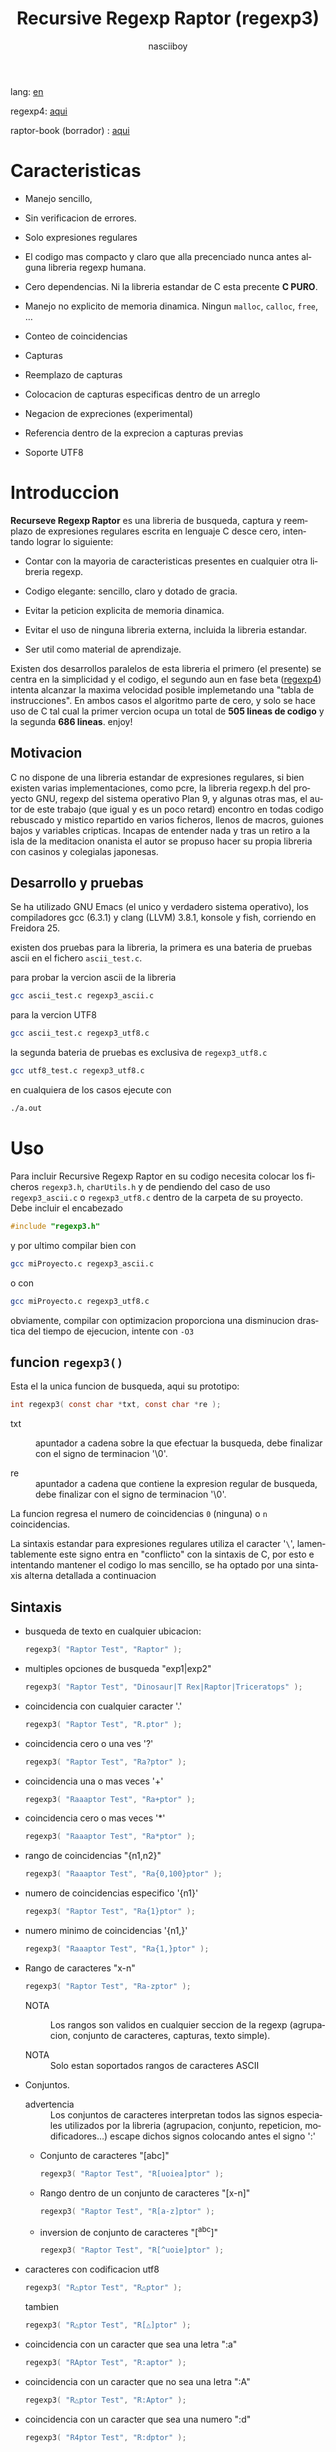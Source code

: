 #+TITLE:    Recursive Regexp Raptor (regexp3)
#+AUTHOR:   nasciiboy
#+LANGUAGE: es
#+STARTUP:  showall

lang: [[file:readme.org][en]]

regexp4: [[https://github.com/nasciiboy/RecursiveRegexpRaptor-4][aqui]]

raptor-book (borrador) : [[https://github.com/nasciiboy/raptor-book/][aqui]]

* Caracteristicas

  - Manejo sencillo,

  - Sin verificacion de errores.

  - Solo expresiones regulares

  - El codigo mas compacto y claro que alla precenciado nunca antes
    alguna libreria regexp humana.

  - Cero dependencias. Ni la libreria estandar de C esta precente *C PURO*.

  - Manejo no explicito de memoria dinamica. Ningun =malloc=, =calloc=, =free=,
    ...

  - Conteo de coincidencias

  - Capturas

  - Reemplazo de capturas

  - Colocacion de capturas especificas dentro de un arreglo

  - Negacion de expreciones (experimental)

  - Referencia dentro de la exprecion a capturas previas

  - Soporte UTF8

* Introduccion

  *Recurseve Regexp Raptor* es una libreria de busqueda, captura y reemplazo de
  expresiones regulares escrita en lenguaje C desce cero, intentando lograr lo
  siguiente:

  - Contar con la mayoria de caracteristicas presentes en cualquier otra
    libreria regexp.

  - Codigo elegante: sencillo, claro y dotado de gracia.

  - Evitar la peticion explicita de memoria dinamica.

  - Evitar el uso de ninguna libreria externa, incluida la libreria estandar.

  - Ser util como material de aprendizaje.


  Existen dos desarrollos paralelos de esta libreria el primero (el presente) se
  centra en la simplicidad y el codigo, el segundo aun en fase beta ([[https://github.com/nasciiboy/RecursiveRegexpRaptor-4][regexp4]])
  intenta alcanzar la maxima velocidad posible implemetando una "tabla de
  instrucciones". En ambos casos el algoritmo parte de cero, y solo se hace uso
  de C tal cual la primer vercion ocupa un total de *505 lineas de codigo* y la
  segunda *686 lineas*. enjoy!

** Motivacion

   C no dispone de una libreria estandar de expresiones regulares, si bien
   existen varias implementaciones, como pcre, la libreria regexp.h del proyecto
   GNU, regexp del sistema operativo Plan 9, y algunas otras mas, el autor de
   este trabajo (que igual y es un poco retard) encontro en todas codigo
   rebuscado y mistico repartido en varios ficheros, llenos de macros, guiones
   bajos y variables cripticas. Incapas de entender nada y tras un retiro a la
   isla de la meditacion onanista el autor se propuso hacer su propia libreria
   con casinos y colegialas japonesas.

** Desarrollo y pruebas

   Se ha utilizado GNU Emacs (el unico y verdadero sistema operativo), los
   compiladores gcc (6.3.1) y clang (LLVM) 3.8.1, konsole y fish, corriendo en
   Freidora 25.

   existen dos pruebas para la libreria, la primera es una bateria de pruebas
   ascii en el fichero =ascii_test.c=.

   para probar la vercion ascii de la libreria

   #+BEGIN_SRC sh
     gcc ascii_test.c regexp3_ascii.c
   #+END_SRC

   para la vercion UTF8

   #+BEGIN_SRC sh
     gcc ascii_test.c regexp3_utf8.c
   #+END_SRC

   la segunda bateria de pruebas es exclusiva de =regexp3_utf8.c=

   #+BEGIN_SRC sh
     gcc utf8_test.c regexp3_utf8.c
   #+END_SRC

   en cualquiera de los casos ejecute con

   #+BEGIN_SRC sh
     ./a.out
   #+END_SRC

* Uso

  Para incluir Recursive Regexp Raptor en su codigo necesita colocar los
  ficheros =regexp3.h=, =charUtils.h= y de pendiendo del caso de uso
  =regexp3_ascii.c= o =regexp3_utf8.c= dentro de la carpeta de su
  proyecto. Debe incluir el encabezado

  #+BEGIN_SRC c
    #include "regexp3.h"
  #+END_SRC

  y por ultimo compilar bien con

  #+BEGIN_SRC sh
    gcc miProyecto.c regexp3_ascii.c
  #+END_SRC

  o con

  #+BEGIN_SRC sh
    gcc miProyecto.c regexp3_utf8.c
  #+END_SRC

  obviamente, compilar con optimizacion proporciona una disminucion drastica del
  tiempo de ejecucion, intente con =-O3=

** funcion =regexp3()=

   Esta el la unica funcion de busqueda, aqui su prototipo:

   #+BEGIN_SRC c
     int regexp3( const char *txt, const char *re );
   #+END_SRC

   - txt  :: apuntador a cadena sobre la que efectuar la busqueda, debe
             finalizar con el signo de terminacion '\0'.

   - re   :: apuntador a cadena que contiene la expresion regular de busqueda,
             debe finalizar con el signo de terminacion '\0'.


   La funcion regresa el numero de coincidencias =0= (ninguna) o =n=
   coincidencias.

   La sintaxis estandar para expresiones regulares utiliza el caracter '=\=',
   lamentablemente este signo entra en "conflicto" con la sintaxis de C, por
   esto e intentando mantener el codigo lo mas sencillo, se ha optado por una
   sintaxis alterna detallada a continuacion

** Sintaxis

   - busqueda de texto en cualquier ubicacion:

     #+BEGIN_SRC c
       regexp3( "Raptor Test", "Raptor" );
     #+END_SRC

   - multiples opciones de busqueda "exp1|exp2"

     #+BEGIN_SRC c
       regexp3( "Raptor Test", "Dinosaur|T Rex|Raptor|Triceratops" );
     #+END_SRC

   - coincidencia con cualquier caracter '.'

     #+BEGIN_SRC c
       regexp3( "Raptor Test", "R.ptor" );
     #+END_SRC

   - coincidencia cero o una ves '?'

     #+BEGIN_SRC c
       regexp3( "Raptor Test", "Ra?ptor" );
     #+END_SRC

   - coincidencia una o mas veces '+'

     #+BEGIN_SRC c
       regexp3( "Raaaptor Test", "Ra+ptor" );
     #+END_SRC

   - coincidencia cero o mas veces '*'

     #+BEGIN_SRC c
       regexp3( "Raaaptor Test", "Ra*ptor" );
     #+END_SRC

   - rango de coincidencias "{n1,n2}"

     #+BEGIN_SRC c
       regexp3( "Raaaptor Test", "Ra{0,100}ptor" );
     #+END_SRC

   - numero de coincidencias especifico '{n1}'

     #+BEGIN_SRC c
       regexp3( "Raptor Test", "Ra{1}ptor" );
     #+END_SRC

   - numero minimo de coincidencias '{n1,}'

     #+BEGIN_SRC c
       regexp3( "Raaaptor Test", "Ra{1,}ptor" );
     #+END_SRC

   - Rango de caracteres "x-n"

     #+BEGIN_SRC c
       regexp3( "Raptor Test", "Ra-zptor" );
     #+END_SRC

     - NOTA :: Los rangos son validos en cualquier seccion de la regexp
               (agrupacion, conjunto de caracteres, capturas, texto simple).

     - NOTA :: Solo estan soportados rangos de caracteres ASCII

   - Conjuntos.

     - advertencia :: Los conjuntos de caracteres interpretan todos las signos
       especiales utilizados por la libreria (agrupacion, conjunto, repeticion,
       modificadores...) escape dichos signos colocando antes el signo ':'

     - Conjunto de caracteres "[abc]"

       #+BEGIN_SRC c
         regexp3( "Raptor Test", "R[uoiea]ptor" );
       #+END_SRC

     - Rango dentro de un conjunto de caracteres "[x-n]"

       #+BEGIN_SRC c
         regexp3( "Raptor Test", "R[a-z]ptor" );
       #+END_SRC

     - inversion de conjunto de caracteres  "[^abc]"

       #+BEGIN_SRC c
         regexp3( "Raptor Test", "R[^uoie]ptor" );
       #+END_SRC

   - caracteres con codificacion utf8

     #+BEGIN_SRC c
       regexp3( "R△ptor Test", "R△ptor" );
     #+END_SRC

     tambien

     #+BEGIN_SRC c
       regexp3( "R△ptor Test", "R[△]ptor" );
     #+END_SRC

   - coincidencia con un caracter que sea una letra ":a"

     #+BEGIN_SRC c
       regexp3( "RAptor Test", "R:aptor" );
     #+END_SRC

   - coincidencia con un caracter que no sea una letra ":A"

     #+BEGIN_SRC c
       regexp3( "R△ptor Test", "R:Aptor" );
     #+END_SRC

   - coincidencia con un caracter que sea una numero ":d"

     #+BEGIN_SRC c
       regexp3( "R4ptor Test", "R:dptor" );
     #+END_SRC

   - coincidencia con un caracter que no sea un numero ":D"

     #+BEGIN_SRC c
       regexp3( "Raptor Test", "R:Dptor" );
     #+END_SRC

   - coincidencia con un caracter alfanumerico ":w"

     #+BEGIN_SRC c
       regexp3( "Raptor Test", "R:wptor" );
     #+END_SRC

   - coincidencia con un caracter no alfanumerico ":W"

     #+BEGIN_SRC c
       regexp3( "R△ptor Test", "R:Wptor" );
     #+END_SRC

   - coincidencia con un caracter que sea un espacio ":s"

     #+BEGIN_SRC c
       regexp3( "R ptor Test", "R:sptor" );
     #+END_SRC

   - coincidencia con un caracter que no sea un espacio ":S"

     #+BEGIN_SRC c
       regexp3( "Raptor Test", "R:Sptor" );
     #+END_SRC

   - coincidencia con un caracter utf8 ":&"

     #+BEGIN_SRC c
       regexp3( "R△ptor Test", "R:&ptor" );
     #+END_SRC

   - escape de caracteres con significado especial ":caracter"

     los caracteres '|', '(', ')', '<', '>', '[', ']', '?', '+', '*', '{', '}',
     '-', '#' y '@' indican como debe procesarse la exprecion regular, colocar
     alguno de estos caracteres tal cual, sin tener en cuenta una correcta
     sintaxis dentro de la exprecion, puede generar bucles infinitos al igual
     que errores por violacion de segmento.

     #+BEGIN_SRC c
       regexp3( ":#()|<>", ":::#:(:):|:<:>" );
     #+END_SRC

   - agrupacion "(exp)"

     #+BEGIN_SRC c
       regexp3( "Raptor Test", "(Raptor)" );
     #+END_SRC

   - agrupacion con captura "<exp>"

     #+BEGIN_SRC c
       regexp3( "Raptor Test", "<Raptor>" );
     #+END_SRC

   - backreferences "@id"

     las referencias necesitan que previamente se halla capturado una exprecion
     mediante "<exp>", luego se coloca el numero de aparicion de la captura
     precidido por '@'

     #+BEGIN_SRC c
       regexp3( "ae_ea", "<a><e>_@2@1" )
     #+END_SRC

   - *negacion de exprecion* "([^(exp)])" o "<[^(exp)]>"

     esta poco convencional exprecion permite el equivalente en otras librerias
     a expreciones tipo

     #+BEGIN_SRC c
       a.*b
     #+END_SRC

     es decir "una 'a' seguida por cualquier cosa que no sea b, seguida por b".
     En esta sintaxis seria

     #+BEGIN_SRC c
       regexp3( "a123456789b", "a([^(b)])*b" );
     #+END_SRC

     esta sintaxis es provicional y no esta execta de fallos, no la tome
     enserio.

   - modificadores de comportamiento

     Existen dos tipos de modificadores. El primero afecta de forma global el
     comportamiento de la exprecion, el segundo afecta secciones en
     especifico. En ambos caso los la sintaxis es la misma, el signo '#',
     seguido por los modificadores,

     los modificadores de alcance global se coloca al inicio, de toda la
     exprecion y son los siguientes

     - busqueda solo al inicio '#^exp'

       #+BEGIN_SRC c
         regexp3( "Raptor Test", "#^Raptor" );
       #+END_SRC

     - busqueda solo al final '#$exp'

       #+BEGIN_SRC c
         regexp3( "Raptor Test", "#$Test" );
       #+END_SRC

     - busqueda al inicio y final "#^$exp"

       #+BEGIN_SRC c
         regexp3( "Raptor Test", "#^$Raptor Test" );
       #+END_SRC

     - detener con la primer coincidencia "#?exp"

       #+BEGIN_SRC c
         regexp3( "Raptor Test", "#?Raptor Test" );
       #+END_SRC

     - buscar por la cadena caracter a caracter "#~"

       de forma predeterminada cuando una exprecion coincide con una region del
       texto de busqueda, la busqueda prosigue a partir del final de dicha
       coincidencia, para ignorar este comportamiento, haciendo que la busqueda
       siempre sea caracter a caracter se utiliza este modificador

       #+BEGIN_SRC c
         regexp3( "aaaaa", "#~a*" );
       #+END_SRC

       en este ejemplo, sin el modificador el resultado seria una coincidencia,
       sin embargo con este modificador la busqueda continua inmediatamente
       despues del siguente caracter regresando cinco coincidencias.

     - ignorar entre minusculas y mayusculas "#*exp"

       #+BEGIN_SRC c
         regexp3( "Raptor Test", "#*RaPtOr TeSt" );
       #+END_SRC


     todos los modificadores anteriores son compatibles entre si es decir podria
     buscar

     #+BEGIN_SRC c
       regexp3( "Raptor Test", "#^$*?~RaPtOr TeSt" );
     #+END_SRC

     sin embargo los  modificadores  '~' y '?' pierden sentido debido a la
     presencia de '^' y/o '$'.

     una exprecion del tipo:

     #+BEGIN_SRC c
       regexp3( "Raptor Test", "#$RaPtOr|#$TeSt" );
     #+END_SRC

     es erronea, el modificador despues del '|' se aplicaria la seccion entre
     '|' y '#', es decir cero, con un retorno de erroneo

     los modificadores locales se colocan despues del indicador de repeticion
     (de existir) y afectan la misma region que afectan los indicadores de
     repeticion, es decir caracteres, conjuntos o agrupaciones.

     - ignorar entre minusculas y mayusculas "exp#*"

       #+BEGIN_SRC c
         regexp3( "Raptor Test", "(RaPtOr)#* TeS#*t" );
       #+END_SRC

     - no ignorar entre minusculas y mayusculas "exp#/"

       #+BEGIN_SRC c
         regexp3( "RaPtOr TeSt", "#*(RaPtOr)#/ TES#/T" );
       #+END_SRC

** Capturas

   Las capturas se indexan segun el orden de aparicion dentro de la expresion
   por ejemplo:

   #+BEGIN_EXAMPLE
     <   <   >  | <   <   >   >   >
     = 1 ==========================
         = 2==    = 2 =========
                      = 3 =
   #+END_EXAMPLE

   Si la exprecion coincide mas de una ocacion dentro del texto de busqueda el
   indice, se incrementa segun su aparicion es decir:

   #+BEGIN_EXAMPLE
     <   <   >  | <   >   >   <   <   >  | <   >   >   <   <   >  | <   >   >
     = 1 ==================   = 3 ==================   = 5 ==================
         = 2==    = 2==           = 4==    = 4==           = 6==    = 6==
     coincidencia uno         coincidencia dos         coincidencia tres
   #+END_EXAMPLE

   la funcion =cpytCatch= hace una copia de una la captura dentro de un arreglo
   de caracteres, aqui su prototipo:

   #+BEGIN_SRC c
     char * cpyCatch( char * str, const int index )
   #+END_SRC

   - str   :: puntero lo suficientemete grande para contener la captura.

   - index :: indice de la agrupacion (de =1= a =n=).


   la funcion regeresa un apuntador a la captura terminada en '\0'. Un indice
   incorrecto regresara un apuntador que inicia en '\0'.

   para optener el numero capturadas dentro de una busqueda, utlice
   =totCatch=:

   #+BEGIN_SRC c
     int totCatch();
   #+END_SRC

   que regresa un valor de =0= a =n=.

   Podria utilzar esta y la anterior funcion para imprimir las capturadas con
   una funcion como esta:

   #+BEGIN_SRC c
     void printCatch(){
       char str[128];
       int i = 0, max = totCatch();

       while( ++i <= max )
         printf( "[%d] >%s<\n", i, cpyCatch( str, i ) );
     }
   #+END_SRC

*** =gpsCatch()= y =lenCatch()=

    las funciones =gpsCatch()= y =lenCatch()= realizan la misma labor que
    =cpyCatch= con la variante de no utilizar un arreglo, en su lugar la primera
    regresa un puntero a la posicion inicial de la captura dentro del texto de
    busqueda y la segunda regresa la longitud de dicha captura.

    #+BEGIN_SRC c
      int          lenCatch( const int index );
      const char * gpsCatch( const int index );
    #+END_SRC

    el ejemplo anterior con estas fuciones, seria:

    #+BEGIN_SRC c
      void printCatch(){
        int i = 0, max = totCatch();

        while( ++i <= max )
          printf( "[%d] >%.*s<\n", i, lenCatch( i ), gpsCatch( i ) );
      }
    #+END_SRC

*** Colocar capturas dentro de una cadena

    #+BEGIN_SRC c
      char * putCatch( char * newStr, const char * putStr );
    #+END_SRC

    el argumento =putStr= contiene el texto con el cual formar la nueva cadena
    asi como indicadores de cuales capturas colocar. Para indicar la insercion
    de una captura coque el signo '#' seguido del indice de captura. por ejemplo
    el argumento =putStr= podria ser

    #+BEGIN_SRC c
      char *putStr = "captura 1 >>#1<< captura 2 >>#2<< captura 747 >>#747<<";
    #+END_SRC

    =newStr= es un arreglo de caracteres lo suficientemente grande como para
    contener la cadena + las capturas. la funcion regresa un apuntador a la
    posicion inicial de este arreglo, que finaliza con el signo de terminacion
    '\0'.

    para colocar el caracter '#' dentro de la cadena escape '#' con un '#'
    adicional, es decir:

    #+BEGIN_EXAMPLE
      "## comentario"  -> "# comentario"
    #+END_EXAMPLE

*** Reemplazar una captura

    El reemplazo opera sobre un arreglo de caracteres en el cual se coloca el
    texto de busqueda modificando una captura especifica por una cadena de
    texto, la funcion encargada de esta labor es =rplCatch=, su prototipo es:

    #+BEGIN_SRC c
      char * rplCatch( char * newStr, const char * rplStr, const int id );
    #+END_SRC

    - newStr :: arreglo de caracteres de dimension dende se colocara el texto
                original sobre el que se efectua y el texto de reemplazo de las
                capturas.

    - rplStr :: texto de reemplazo para captura.

    - id     :: *identificador* de captura segun el orden de aparicion dentro de
                la exprecion regular. Pasar un indice incorrecto, coloca una
                copia sin modificacion de la cadena de busqueda sobre el arreglo
                =newStr=.


    en este caso el uso del argumento =id= a diferencia de la funcion =getCatch=
    no se refiere a una "captura" en especifico, es decir no importa la cantidad
    de ocaciones que se ha capturado una exprecion, el identificador indica la
    *posicion* dentro de la exprecion en si, es decir:

    #+BEGIN_EXAMPLE
         <   <   >  | <   <   >   >   >
      id = 1 ==========================
      id     = 2==    = 2 =========
      id                  = 3 =
      posicion de la captura dentro de la exprecion
    #+END_EXAMPLE

    la modificacion afecta de este modo

    #+BEGIN_EXAMPLE
      <   <   >  | <   >   >       <   <   >  | <   >   >      <   <   >  | <   >   >
      = 1 ==================       = 1 ==================      = 1 ==================
          = 2==    = 2==               = 2==    = 2==              = 2==    = 2==
      captura uno                  "..." dos                   "..." tres
    #+END_EXAMPLE

** Metacaracteres de busqueda

   - =:d= :: dígito del 0 al 9.
   - =:D= :: cualquier carácter que no sea un dígito del 0 al 9.
   - =:a= :: cualquier caracter que sea una letra (a-z,A-Z)
   - =:A= :: cualquier caracter que no sea una letra
   - =:w= :: cualquier carácter alfanumérico.
   - =:W= :: cualquier carácter no alfanumérico.
   - =:s= :: cualquier caracter de espacio en blanco.
   - =:S= :: cualquier carácter que no sea un espacio en blanco.
   - =:&= :: caracter no ascii (solo en version UTF8).

   - =:|= :: barra vertical
   - =:^= :: acento circunflejo
   - =:$= :: signo dolar
   - =:(= :: parentesis izquierdo
   - =:)= :: parentesis derecho
   - =:<= :: mayor que
   - =:>= :: menor que
   - =:[= :: corchete izquierdo
   - =:]= :: corchete derecho
   - =:.= :: punto
   - =:?= :: interrogacion
   - =:+= :: mas
   - =:-= :: menos
   - =:*= :: asterisco
   - =:{= :: llave izquierda
   - =:}= :: llave derecha
   - =:#= :: modificador
   - =::= :: dos puntos


   adicionalmente utilice la sintaxis propia de c para colocar caracteres como
   nueva linea, tabulador, campana,..., etc. De igual forma puede utilizar la
   sintaxis c para "colocar" caracteres en notacion octal, hexadecimal o
   unicode.

** algunos ejemplos de uso

   El fichero =ascii_test.c= contiene una amplia variedad de pruebas que son
   utiles como ejemplos de uso, entre estos se encuentran los siguentes:

   #+BEGIN_SRC c
     regexp3( "07-07-1777", "<0?[1-9]|[12][0-9]|3[01]><[/:-\\]><0?[1-9]|1[012]>@2<[12][0-9]{3}>" );
   #+END_SRC

   captura una cadena con formato de fecha, de forma separada dia, separador,
   mes y año. El separador tiene que coincider las dos ocaciones que aparece

   #+BEGIN_SRC c
      regexp3( "https://en.wikipedia.org/wiki/Regular_expression", "(https?|ftp):://<[^:s/:<:>]+></[^:s:.:<:>,/]+>*<.>*" );
   #+END_SRC

   capturar algo parecido a un enlace web

   #+BEGIN_SRC c
     regexp3( "<mail>nasciiboy@gmail.com</mail>", "<[_A-Za-z0-9:-]+(:.[_A-Za-z0-9:-]+)*>:@<[A-Za-z0-9]+>:.<[A-Za-z0-9]+><:.[A-Za-z0-9]{2}>*" );
   #+END_SRC

   capturar por secciones (usuario,sitio,dominio) algo parecido a un correo.

   #+BEGIN_SRC c
      regexp3( "aa0123aa", "<aa><[^(aa)]>*<aa>" );
   #+END_SRC

   capturar una cadena que contenga "aa", luego captura cualquier cosa que no
   sea "aa" y finalmente captura nuevamente "aa"

* Hacking
** algoritmo
*** Diagrama de flujo

    Esta diagrama es una aproximacion del funcionimento del motor, los nombres no
    se corresponden con los nombres del codigo, para una explicacion completa
    revisar el [[https://github.com/nasciiboy/raptor-book/][libro]]

    #+BEGIN_EXAMPLE
          ┌──────┐
          │inicio│
          └──────┘
              │◀───────────────────────────────────┐
              ▼                                    │
      ┌────────────────┐                           │
      │bucle por cadena│                           │
      └────────────────┘                           │
              │                                    │
              ▼                                    │
       ┌─────────────┐  no   ┌─────────────┐       │
      <│fin de cadena│>────▶<│buscar regexp│>──────┘
       └─────────────┘       └─────────────┘  no coincide
              │ si                  │ coincide
              ▼                     ▼
      ┌────────────────┐    ┌────────────────┐
      │informar: no    │    │informar:       │
      │hay coincidencia│    │hay coincidencia│
      └────────────────┘    └────────────────┘
              │                     │
              │◀────────────────────┘
              ▼
            ┌───┐
            │fin│
            └───┘
    #+END_EXAMPLE

    En esta version de @c(buscar regexp) todos los constructores se optienen por
    una sola funcion:

    #+BEGIN_EXAMPLE
                                                                  ┌───────────────────────────────┐
      ┏━━━━━━━━━━━━━┓                                             ▼                               │
      ┃buscar regexp┃                                   ┌───────────────────┐                     │
      ┗━━━━━━━━━━━━━┛                                   │Optener constructor│                     │
                                                        └───────────────────┘                     │
                                                                  │                               │
                                                                  ▼                               │
                                                          ┌───────────────┐  no  ┌─────────────┐  │
                                                         <│hay constructor│>────▶│terminar: la │  │
                                                          └───────────────┘      │ruta coincide│  │
                                                                  │ si           └─────────────┘  │
                                    ┌──────────┬────────┬─────────┼───────────┬──────────┐        │
                                    ▼          ▼        ▼         ▼           ▼          ▼        │
                              ┌───────────┐┌────────┐┌─────┐┌────────────┐┌────────┐┌──────────┐  │
                              │alternacion││conjunto││punto││metacaracter││caracter││agrupacion│  │
                              └───────────┘└────────┘└─────┘└────────────┘└────────┘└──────────┘  │
                                    │          │        │         │           │          │        │
                                    ▼          └────────┴─────────┼───────────┘          └────────┤
                             ┌──────────────────┐                 │                               │
                  ┌──────────│ guardar posicion │                 ▼               no              │
                  │          └──────────────────┘       ┌──────────────────┐   coincide           │
                  │          ┌──────────────────┐      <│buscar constructor│>─────────┐           │
                  ▼◀─────────│restaurar posicion│◀──┐   └──────────────────┘          │           │
           ┌───────────────┐ └──────────────────┘   │             │ coincide          │           │
           │recorrer rutas │                        │             ▼                   ▼           │
           └───────────────┘                        │    ┌──────────────────┐ ┌────────────────┐  │
                  │                                 │    │avanzar por cadena│ │terminar, ruta  │  │
                  ▼                                 │    └──────────────────┘ │sin coincidencia│  │
              ┌────────┐   si     ┌─────────────┐   │             │           └────────────────┘  │
             <│hay ruta│>───────▶<│buscar regexp│>──┘             └───────────────────────────────┘
              └────────┘          └─────────────┘ no coincide
                  │ no           coincide │
                  ▼                       ▼
      ┌─────────────────────────┐ ┌─────────────┐
      │terminar sin coincidencia│ │terminar, la │
      └─────────────────────────┘ │ruta coincide│
                                  └─────────────┘
    #+END_EXAMPLE

    =buscar regexp=: diseño actual

    #+BEGIN_EXAMPLE
                    ┌──────────────────┐
                    │ guardar posicion │                                 ┏━━━━━━━━━━━━━┓
                    └──────────────────┘                                 ┃buscar regexp┃
               ┌────────────▶│                                           ┗━━━━━━━━━━━━━┛
               │             ▼
               │      ┌───────────────┐
               │      │recorrer rutas │
               │      └───────────────┘
               │             │                         ┌─────────────────────────────────┐
               │             ▼                         ▼                                 │
               │         ┌────────┐   si     ┌───────────────────┐                       │
               │        <│hay ruta│>────────▶│obtener constructor│                       │
               │         └────────┘          └───────────────────┘                       │
               │             │ no                      │                                 │
               │             ▼                         ▼                                 │
               │ ┌─────────────────────────┐   ┌───────────────┐  no  ┌─────────────┐    │
               │ │terminar sin coincidencia│  <│hay constructor│>────▶│terminar: la │    │
               │ └─────────────────────────┘   └───────────────┘      │ruta coincide│    │
               │                                       │ si           └─────────────┘    │
               │                    ┌────────┬─────────┼───────────┬──────────┐          │
               │                    ▼        ▼         ▼           ▼          ▼          │
      ┌──────────────────┐      ┌────────┐┌─────┐┌────────────┐┌────────┐┌──────────┐    │
      │restaurar posicion│      │conjunto││punto││metacaracter││caracter││agrupacion│    │
      └──────────────────┘      └────────┘└─────┘└────────────┘└────────┘└──────────┘    │
               ▲                    │        │         │           │          │          │
               │                    └────────┴─────────┼───────────┘          │          │
               │                                       ▼                      ▼          │
       ┌────────────────┐    no coincide     ┌──────────────────┐      ┌─────────────┐   │
       │terminar: ruta  │◀────────┬─────────<│buscar constructor│>  ┌─<│buscar regexp│>  │
       │sin coincidencia│         │          └──────────────────┘   │  └─────────────┘   │
       └────────────────┘         │                    │ coincide   │         │          │
                                  └──────────────────┈┈│┈┈──────────┘         │ coincide │
                                                       ▼                      │          │
                                              ┌──────────────────┐            └──────────┤
                                              │avanzar por cadena│                       │
                                              └──────────────────┘                       │
                                                       │                                 │
                                                       └─────────────────────────────────┘
    #+END_EXAMPLE

* Benchmarks

  Se eligieron los sigientes motores como punto de comparacion:

  - [[http://www.pcre.org/][PCRE2 10.10]]
  - [[https://github.com/laurikari/tre/][tre 0.8.0]]
  - [[http://www.geocities.jp/kosako3/oniguruma/][Oniguruma 5.9.6]]
  - [[https://github.com/google/re2][re2 by Google]]
  - [[http://sljit.sourceforge.net/pcre.html][PCRE2 10.10 with sljit JIT compiler support]]


  vs el Raptor ([[https://github.com/nasciiboy/RecursiveRegexpRaptor][regexp3_ascii.c]] & [[https://github.com/nasciiboy/RecursiveRegexpRaptor-4][regexp4_ascii.c]])

** Results
*** x86-64 bit Intel Cerelon 847 1.1GHz (GCC 6.3.1, GNU/Linux)

    #+BEGIN_HTML
      <table class="results" border="1" width="100%">
      <tbody><tr><th>Regular expression</th><th>PCRE</th><th>PCRE<br>-DFA</th><th>TRE</th><th>Onig-<br>uruma</th><th>RE2</th><th>PCRE<br>-JIT</th><th class="raptor3">regexp3</th><th class="raptor4">regexp4</th></tr>
      <tr><td class="pattern"><table><tr><td>.|\n</td></tr><tr><td class="raptor3-pattern">.</td></tr></table></td><td class="time">4514 ms (20045118)</td><td class="time">5320 ms (20045118)</td><td class="time">6500 ms (20045118)</td><td class="time">13378 ms (20045118)</td><td class="time">10619 ms (20045118)</td><td class="time">1086 ms (20045118)</td><td class="time">1768 ms (20045118)</td><td class="time">748 ms (20045118)</td></tr>
      <tr><td class="pattern"><table><tr><td>\w</td></tr><tr><td class="raptor3-pattern">:w</td></tr></table></td><td class="time">3893 ms (14751878)</td><td class="time">3026 ms (14751878)</td><td class="time">4604 ms (14751878)</td><td class="time">10947 ms (14751878)</td><td class="time">7967 ms (14751878)</td><td class="time">944 ms (14751878)</td><td class="time">1836 ms (14750958)</td><td class="time">941 ms (14750958)</td></tr>
      <tr><td class="pattern"><table><tr><td>\d</td></tr><tr><td class="raptor3-pattern">:d</td></tr></table></td><td class="time">65 ms (27084)</td><td class="time">67 ms (27084)</td><td class="time">1036 ms (27084)</td><td class="time">150 ms (27084)</td><td class="time">153 ms (27084)</td><td class="time">57 ms (27084)</td><td class="time">1807 ms (27084)</td><td class="time">608 ms (27084)</td></tr>
      <tr><td class="pattern"><table><tr><td>\S</td></tr><tr><td class="raptor3-pattern">:S</td></tr></table></td><td class="time">3023 ms (15451664)</td><td class="time">3130 ms (15451664)</td><td class="time">4533 ms (15451664)</td><td class="time">10776 ms (15451664)</td><td class="time">8273 ms (15451664)</td><td class="time">902 ms (15451664)</td><td class="time">1846 ms (15451664)</td><td class="time">958 ms (15451664)</td></tr>
      <tr><td class="pattern"><table><tr><td>\S+</td></tr><tr><td class="raptor3-pattern">:S+</td></tr></table></td><td class="time">918 ms (3414592)</td><td class="time">1587 ms (3414592)</td><td class="time">2462 ms (3414592)</td><td class="time">3019 ms (3414592)</td><td class="time">2183 ms (3414592)</td><td class="time">320 ms (3414592)</td><td class="time">1078 ms (3414592)</td><td class="time">713 ms (3414592)</td></tr>
      <tr><td class="pattern"><table><tr><td>[a-zA-Z]+</td></tr><tr><td class="raptor3-pattern">[a-zA-Z]+</td></tr></table></td><td class="time">973 ms (3495761)</td><td class="time">1540 ms (3495761)</td><td class="time">2282 ms (3495761)</td><td class="time">2919 ms (3495761)</td><td class="time">2258 ms (3495761)</td><td class="time">333 ms (3495761)</td><td class="time">3301 ms (3495761)</td><td class="time">1134 ms (3495761)</td></tr>
      <tr><td class="pattern"><table><tr><td>[.\s]+</td></tr><tr><td class="raptor3-pattern">[:.:s]+</td></tr><tr><td class="raptor4-pattern">[.:s]+</td></tr></table></td><td class="time">915 ms (3430783)</td><td class="time">1047 ms (3430783)</td><td class="time">1888 ms (991813)</td><td class="time">2799 ms (3430783)</td><td class="time">2241 ms (3430783)</td><td class="time">379 ms (3430783)</td><td class="time">4203 ms (3430783)</td><td class="time">1395 ms (3430783)</td></tr>
      <tr><td class="pattern"><table><tr><td>([^\n]+)</td></tr><tr><td class="raptor3-pattern">&lt;[^\n]+&gt;</td></tr></table></td><td class="time">308 ms (314387)</td><td class="time">1179 ms (314387)</td><td class="time">1504 ms (314387)</td><td class="time">741 ms (314387)</td><td class="time">477 ms (314387)</td><td class="time">88 ms (314387)</td><td class="time">1267 ms (314387)</td><td class="time">597 ms (314387)</td></tr>
      <tr><td class="pattern"><table><tr><td>e</td></tr><tr><td class="raptor3-pattern">e</td></tr></table></td><td class="time">373 ms (1781425)</td><td class="time">453 ms (1781425)</td><td class="time">501 ms (1781425)</td><td class="time">1448 ms (1781425)</td><td class="time">1019 ms (1781425)</td><td class="time">135 ms (1781425)</td><td class="time">1757 ms (1781425)</td><td class="time">704 ms (1781425)</td></tr>
      <tr><td class="pattern"><table><tr><td>(((((e)))))</td></tr><tr><td class="raptor3-pattern">&lt;&lt;&lt;&lt;&lt;e&gt;&gt;&gt;&gt;&gt;</td></tr></table></td><td class="time">1289 ms (1781425)</td><td class="time">1153 ms (1781425)</td><td class="time">494 ms (1781425)</td><td class="time">1879 ms (1781425)</td><td class="time">1016 ms (1781425)</td><td class="time">210 ms (1781425)</td><td class="time">17686 ms (1781425)</td><td class="time">3485 ms (1781425)</td></tr>
      <tr><td class="pattern"><table><tr><td>((((((((((e))))))))))</td></tr><tr><td class="raptor3-pattern">&lt;&lt;&lt;&lt;&lt;&lt;&lt;&lt;&lt;&lt;e&gt;&gt;&gt;&gt;&gt;&gt;&gt;&gt;&gt;&gt;</td></tr></table></td><td class="time">2019 ms (1781425)</td><td class="time">1727 ms (1781425)</td><td class="time">494 ms (1781425)</td><td class="time">2121 ms (1781425)</td><td class="time">1037 ms (1781425)</td><td class="time">296 ms (1781425)</td><td class="time">48633 ms (1781425)</td><td class="time">5147 ms (1781425)</td></tr>
      <tr><td class="pattern"><table><tr><td>Twain</td></tr><tr><td class="raptor3-pattern">Twain</td></tr></table></td><td class="time">10 ms (2388)</td><td class="time">49 ms (2388)</td><td class="time">993 ms (2388)</td><td class="time">54 ms (2388)</td><td class="time">8 ms (2388)</td><td class="time">50 ms (2388)</td><td class="time">2383 ms (2388)</td><td class="time">614 ms (2388)</td></tr>
      <tr><td class="pattern"><table><tr><td>(Twain)</td></tr><tr><td class="raptor3-pattern">&lt;Twain&gt;</td></tr></table></td><td class="time">14 ms (2388)</td><td class="time">49 ms (2388)</td><td class="time">987 ms (2388)</td><td class="time">54 ms (2388)</td><td class="time">8 ms (2388)</td><td class="time">50 ms (2388)</td><td class="time">5299 ms (2388)</td><td class="time">999 ms (2388)</td></tr>
      <tr><td class="pattern"><table><tr><td>(?i)Twain</td></tr><tr><td class="raptor3-pattern">#*Twain</td></tr></table></td><td class="time">192 ms (2657)</td><td class="time">287 ms (2657)</td><td class="time">1253 ms (2657)</td><td class="time">345 ms (2657)</td><td class="time">179 ms (2657)</td><td class="time">52 ms (2657)</td><td class="time">2512 ms (2657)</td><td class="time">781 ms (2657)</td></tr>
      <tr><td class="pattern"><table><tr><td>((T|t)([wW])(a|A)i?I?([nN]))</td></tr><tr><td class="raptor3-pattern">&lt;&lt;T|t&gt;&lt;[wW]&gt;&lt;a|A&gt;i?I?&lt;[nN]&gt;&gt;</td></tr></table></td><td class="time">577 ms (2658)</td><td class="time">458 ms (2658)</td><td class="time">1750 ms (2658)</td><td class="time">361 ms (2658)</td><td class="time">179 ms (2658)</td><td class="time">76 ms (2658)</td><td class="time">17773 ms (2658)</td><td class="time">2565 ms (2658)</td></tr>
      <tr><td class="pattern"><table><tr><td>(T+([w]?(a{1}(i+(n*))))){1}</td></tr><tr><td class="raptor3-pattern">&lt;T+&lt;[w]?&lt;a{1}&lt;i+&lt;n*&gt;&gt;&gt;&gt;&gt;{1}</td></tr></table></td><td class="time">25 ms (2419)</td><td class="time">60 ms (2419)</td><td class="time">1175 ms (2419)</td><td class="time">164 ms (2419)</td><td class="time">8 ms (2419)</td><td class="time">7 ms (2419)</td><td class="time">12277 ms (2419)</td><td class="time">1025 ms (2419)</td></tr>
      <tr><td class="pattern"><table><tr><td>(?:T+(?:[w]?(?:a{1}(?:i+(?:n*))))){1}</td></tr><tr><td class="raptor3-pattern">(T+([w]?(a{1}(i+(n*))))){1}</td></tr></table></td><td class="time">22 ms (2419)</td><td class="time">60 ms (2419)</td><td class="time">1155 ms (2419)</td><td class="time">159 ms (2419)</td><td class="time">8 ms (2419)</td><td class="time">7 ms (2419)</td><td class="time">12149 ms (2419)</td><td class="time">943 ms (2419)</td></tr>
      <tr><td class="pattern"><table><tr><td>[a-z]shing</td></tr><tr><td class="raptor3-pattern">[a-z]shing</td></tr></table></td><td class="time">1456 ms (1877)</td><td class="time">2308 ms (1877)</td><td class="time">1559 ms (1877)</td><td class="time">50 ms (1877)</td><td class="time">290 ms (1877)</td><td class="time">48 ms (1877)</td><td class="time">5759 ms (1877)</td><td class="time">1319 ms (1877)</td></tr>
      <tr><td class="pattern"><table><tr><td>Huck[a-zA-Z]+|Saw[a-zA-Z]+</td></tr><tr><td class="raptor3-pattern">Huck[a-zA-Z]+|Saw[a-zA-Z]+</td></tr></table></td><td class="time">72 ms (396)</td><td class="time">75 ms (396)</td><td class="time">1569 ms (396)</td><td class="time">139 ms (396)</td><td class="time">139 ms (396)</td><td class="time">8 ms (396)</td><td class="time">6612 ms (396)</td><td class="time">1554 ms (396)</td></tr>
      <tr><td class="pattern"><table><tr><td>[a-q][^u-z]{13}x</td></tr><tr><td class="raptor3-pattern">[a-q][^u-z]{13}x</td></tr></table></td><td class="time">1731 ms (4929)</td><td class="time">6363 ms (4929)</td><td class="time">4285 ms (4929)</td><td class="time">157 ms (4929)</td><td class="time">569 ms (4929)</td><td class="time">5 ms (4929)</td><td class="time">11654 ms (4929)</td><td class="time">3600 ms (4929)</td></tr>
      <tr><td class="pattern"><table><tr><td>Tom|Sawyer|Huckleberry|Finn</td></tr><tr><td class="raptor3-pattern">Tom|Sawyer|Huckleberry|Finn</td></tr></table></td><td class="time">96 ms (3015)</td><td class="time">100 ms (3015)</td><td class="time">2749 ms (3015)</td><td class="time">161 ms (3015)</td><td class="time">143 ms (3015)</td><td class="time">84 ms (3015)</td><td class="time">10422 ms (3015)</td><td class="time">2803 ms (3015)</td></tr>
      <tr><td class="pattern"><table><tr><td>(Tom|Sawyer|Huckleberry|Finn)</td></tr><tr><td class="raptor3-pattern">&lt;Tom|Sawyer|Huckleberry|Finn&gt;</td></tr></table></td><td class="time">101 ms (3015)</td><td class="time">103 ms (3015)</td><td class="time">2767 ms (3015)</td><td class="time">162 ms (3015)</td><td class="time">143 ms (3015)</td><td class="time">82 ms (3015)</td><td class="time">19118 ms (3015)</td><td class="time">3172 ms (3015)</td></tr>
      <tr><td class="pattern"><table><tr><td>[hHeELlOo][hHeELlOo][hHeELlOo][hHeELlOo][hHeELlOo]</td></tr><tr><td class="raptor3-pattern">[hHeELlOo][hHeELlOo][hHeELlOo][hHeELlOo][hHeELlOo]</td></tr></table></td><td class="time">631 ms (534)</td><td class="time">879 ms (534)</td><td class="time">2914 ms (534)</td><td class="time">690 ms (534)</td><td class="time">263 ms (534)</td><td class="time">241 ms (534)</td><td class="time">12257 ms (534)</td><td class="time">1586 ms (534)</td></tr>
      <tr><td class="pattern"><table><tr><td>Tom.{10,25}river|river.{10,25}Tom</td></tr><tr><td class="raptor3-pattern">Tom([^(river|\n)]){10,25}river|river([^(Tom|\n)]){10,25}Tom</td></tr><tr><td class="raptor4-pattern">Tom(river|\n){10,25}#!river|river(Tom|\n){10,25}#!Tom</td></tr></table></td><td class="time">204 ms (2)</td><td class="time">248 ms (2)</td><td class="time">1762 ms (2)</td><td class="time">250 ms (2)</td><td class="time">238 ms (2)</td><td class="time">45 ms (2)</td><td class="time">12620 ms (2)</td><td class="time">1583 ms (2)</td></tr>
      <tr><td class="pattern"><table><tr><td>ing[^a-zA-Z]</td></tr><tr><td class="raptor3-pattern">ing[^a-zA-Z]</td></tr></table></td><td class="time">140 ms (85956)</td><td class="time">242 ms (85956)</td><td class="time">1104 ms (85956)</td><td class="time">141 ms (85956)</td><td class="time">113 ms (85956)</td><td class="time">54 ms (85956)</td><td class="time">3159 ms (85956)</td><td class="time">657 ms (85956)</td></tr>
      <tr><td class="pattern"><table><tr><td>[a-zA-Z]ing[^a-zA-Z]</td></tr><tr><td class="raptor3-pattern">[a-zA-Z]ing[^a-zA-Z]</td></tr></table></td><td class="time">1499 ms (85823)</td><td class="time">2383 ms (85823)</td><td class="time">1797 ms (85823)</td><td class="time">142 ms (85823)</td><td class="time">326 ms (85823)</td><td class="time">57 ms (85823)</td><td class="time">7701 ms (85823)</td><td class="time">1392 ms (85823)</td></tr>
      <tr><td class="pattern"><table><tr><td>([a-zA-Z]+ing)</td></tr><tr><td class="raptor3-pattern">&lt;([^(ing|:A)])+ing(([^(ing|:A)])*ing)*&gt;</td></tr><tr><td class="raptor4-pattern">&lt;(ing|:A)+#!ing((ing|:A)*#!ing)*&gt;</td></tr></table></td><td class="time">4018 ms (95863)</td><td class="time">5394 ms (95863)</td><td class="time">2096 ms (95863)</td><td class="time">2513 ms (95863)</td><td class="time">344 ms (95863)</td><td class="time">222 ms (95863)</td><td class="time">51980 ms (95863)</td><td class="time">7888 ms (95863)</td></tr>
      </tbody></table>
    #+END_HTML

    El entorno de pruebas [[https://github.com/nasciiboy/RecursiveRegexpRaptor-vs-Benchmarks][aqui]] (El entorno fue creado por [[https://sourceforge.net/u/dark100/profile/][dark100]] puede
    descargalo desde [[http://sljit.sourceforge.net/regex-test.tgz][aqui]]). Solo descargalo, escribe =make= y ejecuta =runtest=.

* Licencia

  Este proyecto no es de codigo "abierto", es *software libre*, y acorde a
  ello se utiliza la licencia GNU GPL Version 3. Cualquier obra que incluya o
  derive codigo de esta libreria, debera cumplir con los terminos de esta
  licencia.

* Contacto, contribucion y otras cosas

  [[mailto:nasciiboy@gmail.com]]
